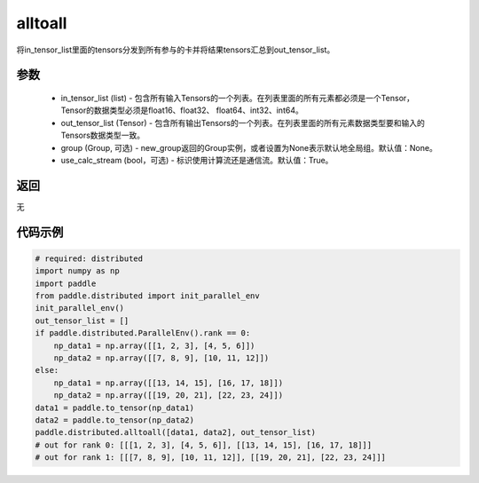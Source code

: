.. _cn_api_distributed_alltoall:

alltoall
-------------------------------


.. py:function:: paddle.distributed.alltoall(in_tensor_list, out_tensor_list, group=None, use_calc_stream=True)

将in_tensor_list里面的tensors分发到所有参与的卡并将结果tensors汇总到out_tensor_list。


参数
:::::::::
    - in_tensor_list (list) - 包含所有输入Tensors的一个列表。在列表里面的所有元素都必须是一个Tensor，Tensor的数据类型必须是float16、float32、 float64、int32、int64。
    - out_tensor_list (Tensor) - 包含所有输出Tensors的一个列表。在列表里面的所有元素数据类型要和输入的Tensors数据类型一致。
    - group (Group, 可选) - new_group返回的Group实例，或者设置为None表示默认地全局组。默认值：None。
    - use_calc_stream (bool，可选) - 标识使用计算流还是通信流。默认值：True。

返回
:::::::::
无

代码示例
:::::::::
.. code-block:: python

        # required: distributed
        import numpy as np
        import paddle
        from paddle.distributed import init_parallel_env
        init_parallel_env()
        out_tensor_list = []
        if paddle.distributed.ParallelEnv().rank == 0:
            np_data1 = np.array([[1, 2, 3], [4, 5, 6]])
            np_data2 = np.array([[7, 8, 9], [10, 11, 12]])
        else:
            np_data1 = np.array([[13, 14, 15], [16, 17, 18]])
            np_data2 = np.array([[19, 20, 21], [22, 23, 24]])
        data1 = paddle.to_tensor(np_data1)
        data2 = paddle.to_tensor(np_data2)
        paddle.distributed.alltoall([data1, data2], out_tensor_list)
        # out for rank 0: [[[1, 2, 3], [4, 5, 6]], [[13, 14, 15], [16, 17, 18]]]
        # out for rank 1: [[[7, 8, 9], [10, 11, 12]], [[19, 20, 21], [22, 23, 24]]]

